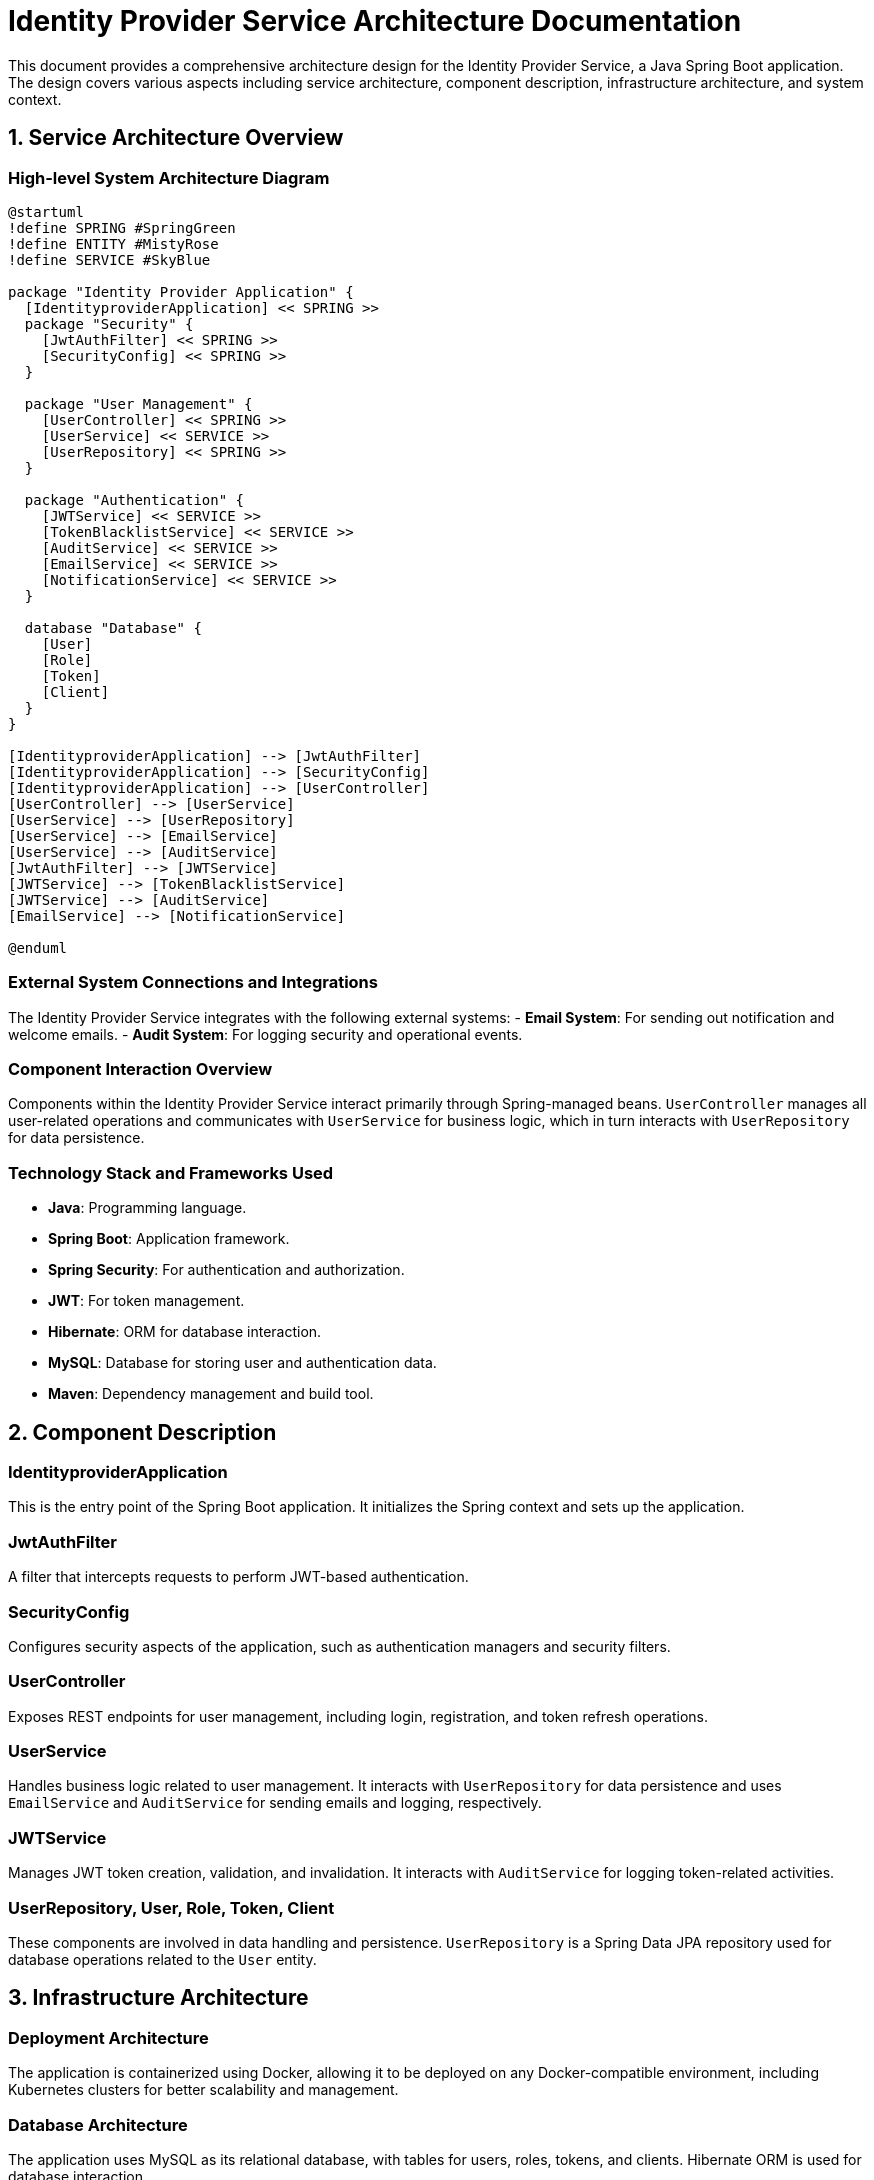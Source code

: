 = Identity Provider Service Architecture Documentation

This document provides a comprehensive architecture design for the Identity Provider Service, a Java Spring Boot application. The design covers various aspects including service architecture, component description, infrastructure architecture, and system context.

== 1. Service Architecture Overview

=== High-level System Architecture Diagram

[plantuml, "system-architecture-diagram", png]
----
@startuml
!define SPRING #SpringGreen
!define ENTITY #MistyRose
!define SERVICE #SkyBlue

package "Identity Provider Application" {
  [IdentityproviderApplication] << SPRING >>
  package "Security" {
    [JwtAuthFilter] << SPRING >>
    [SecurityConfig] << SPRING >>
  }

  package "User Management" {
    [UserController] << SPRING >>
    [UserService] << SERVICE >>
    [UserRepository] << SPRING >>
  }

  package "Authentication" {
    [JWTService] << SERVICE >>
    [TokenBlacklistService] << SERVICE >>
    [AuditService] << SERVICE >>
    [EmailService] << SERVICE >>
    [NotificationService] << SERVICE >>
  }

  database "Database" {
    [User]
    [Role]
    [Token]
    [Client]
  }
}

[IdentityproviderApplication] --> [JwtAuthFilter]
[IdentityproviderApplication] --> [SecurityConfig]
[IdentityproviderApplication] --> [UserController]
[UserController] --> [UserService]
[UserService] --> [UserRepository]
[UserService] --> [EmailService]
[UserService] --> [AuditService]
[JwtAuthFilter] --> [JWTService]
[JWTService] --> [TokenBlacklistService]
[JWTService] --> [AuditService]
[EmailService] --> [NotificationService]

@enduml
----

=== External System Connections and Integrations

The Identity Provider Service integrates with the following external systems:
- **Email System**: For sending out notification and welcome emails.
- **Audit System**: For logging security and operational events.

=== Component Interaction Overview

Components within the Identity Provider Service interact primarily through Spring-managed beans. `UserController` manages all user-related operations and communicates with `UserService` for business logic, which in turn interacts with `UserRepository` for data persistence.

=== Technology Stack and Frameworks Used

- **Java**: Programming language.
- **Spring Boot**: Application framework.
- **Spring Security**: For authentication and authorization.
- **JWT**: For token management.
- **Hibernate**: ORM for database interaction.
- **MySQL**: Database for storing user and authentication data.
- **Maven**: Dependency management and build tool.

== 2. Component Description

=== IdentityproviderApplication

This is the entry point of the Spring Boot application. It initializes the Spring context and sets up the application.

=== JwtAuthFilter

A filter that intercepts requests to perform JWT-based authentication.

=== SecurityConfig

Configures security aspects of the application, such as authentication managers and security filters.

=== UserController

Exposes REST endpoints for user management, including login, registration, and token refresh operations.

=== UserService

Handles business logic related to user management. It interacts with `UserRepository` for data persistence and uses `EmailService` and `AuditService` for sending emails and logging, respectively.

=== JWTService

Manages JWT token creation, validation, and invalidation. It interacts with `AuditService` for logging token-related activities.

=== UserRepository, User, Role, Token, Client

These components are involved in data handling and persistence. `UserRepository` is a Spring Data JPA repository used for database operations related to the `User` entity.

== 3. Infrastructure Architecture

=== Deployment Architecture

The application is containerized using Docker, allowing it to be deployed on any Docker-compatible environment, including Kubernetes clusters for better scalability and management.

=== Database Architecture

The application uses MySQL as its relational database, with tables for users, roles, tokens, and clients. Hibernate ORM is used for database interaction.

=== Security Architecture

Security is enforced using Spring Security with JWT for stateless authentication. HTTPS is enforced for all communications.

=== Network Architecture

The application is deployed within a private subnet with controlled access via load balancers. Only HTTPS traffic is permitted, ensuring encrypted data transfers.

== 4. System Context

=== External Systems and Their Interfaces

- **Email System**: Interfaced via SMTP for sending emails.
- **Audit System**: REST API for sending audit logs.

=== Data Flow Between Systems

User data flows from the UserController to UserService and then to UserRepository for persistence. JWTService generates tokens that are sent back to clients and also used for user authentication.

=== Authentication and Authorization Flows at System Level

Authentication is handled via JWT tokens. Users submit credentials to receive a token, which is then used for subsequent requests. Authorization is role-based, managed by Spring Security configurations.

This architecture document provides a detailed overview of the Identity Provider Service, ensuring that architects and senior developers can understand and work with the system effectively.